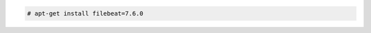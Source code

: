 .. Copyright (C) 2020 Wazuh, Inc.

.. code-block:: console

  # apt-get install filebeat=7.6.0

.. End of include file
